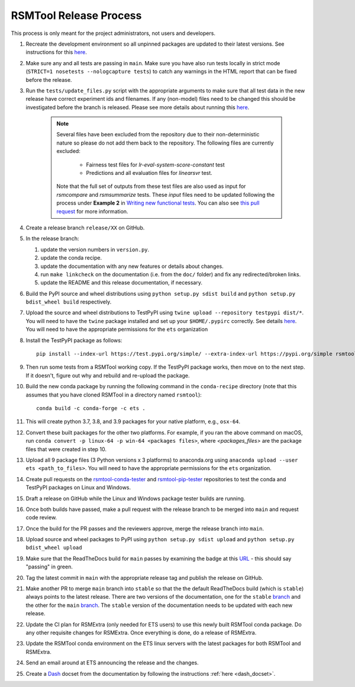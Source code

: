 RSMTool Release Process
=======================

This process is only meant for the project administrators, not users and developers.

#. Recreate the development environment so all unpinned packages are updated to their latest versions. See instructions for this `here <https://rsmtool.readthedocs.io/en/main/contributing.html#setting-up>`_.

#. Make sure any and all tests are passing in ``main``. Make sure you have also run tests locally in strict mode (``STRICT=1 nosetests --nologcapture tests``) to catch any warnings in the HTML report that can be fixed before the release.

#. Run the ``tests/update_files.py`` script with the appropriate arguments to make sure that all test data in the new release have correct experiment ids and filenames. If any (non-model) files need to be changed this should be investigated before the branch is released. Please see more details about running this `here <https://rsmtool.readthedocs.io/en/stable/contributing.html#writing-new-functional-tests>`__.

    .. note:: 

        Several files have been excluded from the repository due to their non-deterministic nature so please do not add them back to the repository. The following files are currently excluded:

            * Fairness test files for `lr-eval-system-score-constant` test
            * Predictions and all evaluation files for `linearsvr` test. 
     
        Note that the full set of outputs from these test files are also used as input for `rsmcompare` and `rsmsummarize` tests. These *input* files need to be updated following the process under **Example 2** in `Writing new functional tests <https://rsmtool.readthedocs.io/en/stable/contributing.html#writing-new-functional-tests>`_. You can also see `this pull request <https://github.com/EducationalTestingService/rsmtool/pull/525>`_ for more information. 

#. Create a release branch ``release/XX`` on GitHub.

#. In the release branch:

   #. update the version numbers in ``version.py``.

   #. update the conda recipe.

   #. update the documentation with any new features or details about changes.

   #. run ``make linkcheck`` on the documentation (i.e. from the ``doc/`` folder) and fix any redirected/broken links.

   #. update the README and this release documentation, if necessary.

#. Build the PyPI source and wheel distributions using ``python setup.py sdist build`` and ``python setup.py bdist_wheel build`` respectively.

#. Upload the source and wheel distributions to TestPyPI  using ``twine upload --repository testpypi dist/*``. You will need to have the ``twine`` package installed and set up your ``$HOME/.pypirc`` correctly. See details `here <https://packaging.python.org/guides/using-testpypi/>`__. You will need to have the appropriate permissions for the ``ets`` organization

#. Install the TestPyPI package as follows::

    pip install --index-url https://test.pypi.org/simple/ --extra-index-url https://pypi.org/simple rsmtool

#. Then run some tests from a RSMTool working copy. If the TestPyPI package works, then move on to the next step. If it doesn't, figure out why and rebuild and re-upload the package.

#. Build the new conda package by running the following command in the ``conda-recipe`` directory (note that this assumes that you have cloned RSMTool in a directory named ``rsmtool``)::

    conda build -c conda-forge -c ets .

#. This will create python 3.7, 3.8, and 3.9 packages for your native platform, e.g., ``osx-64``.

#. Convert these built packages for the other two platforms. For example, if you ran the above command on macOS, run ``conda convert -p linux-64 -p win-64 <packages files>``, where `<packages_files>` are the package files that were created in step 10.

#. Upload all 9 package files (3 Python versions x 3 platforms) to anaconda.org using ``anaconda upload --user ets <path_to_files>``. You will need to have the appropriate permissions for the ``ets`` organization. 

#. Create pull requests on the `rsmtool-conda-tester <https://github.com/EducationalTestingService/rsmtool-conda-tester/>`_ and `rsmtool-pip-tester <https://github.com/EducationalTestingService/rsmtool-pip-tester/>`_ repositories to test the conda and TestPyPI packages on Linux and Windows.

#. Draft a release on GitHub while the Linux and Windows package tester builds are running.

#. Once both builds have passed, make a pull request with the release branch to be merged into ``main`` and request code review.

#. Once the build for the PR passes and the reviewers approve, merge the release branch into ``main``.

#. Upload source and wheel packages to PyPI using ``python setup.py sdist upload`` and ``python setup.py bdist_wheel upload``

#. Make sure that the ReadTheDocs build for ``main`` passes by examining the badge at this `URL <https://img.shields.io/readthedocs/rsmtool/main.svg>`__ - this should say "passing" in green.

#. Tag the latest commit in ``main`` with the appropriate release tag and publish the release on GitHub.

#. Make another PR to merge ``main`` branch into ``stable`` so that the the default ReadTheDocs build (which is ``stable``) always points to the latest release. There are two versions of the documentation, one for the ``stable`` `branch <https://rsmtool.readthedocs.io/>`__ and the other for the ``main`` `branch <https://rsmtool.readthedocs.io/en/main/index.html>`__. The ``stable`` version of the documentation needs to be updated with each new release.

#. Update the CI plan for RSMExtra (only needed for ETS users) to use this newly built RSMTool conda package. Do any other requisite changes for RSMExtra. Once everything is done, do a release of RSMExtra.

#. Update the RSMTool conda environment on the ETS linux servers with the latest packages for both RSMTool and RSMExtra.

#. Send an email around at ETS announcing the release and the changes.

#. Create a `Dash <https://kapeli.com/dash>`_ docset from the documentation by following the instructions :ref:`here <dash_docset>`.

